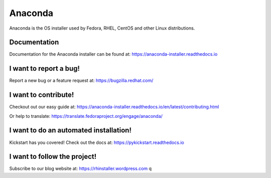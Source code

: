 Anaconda
========

Anaconda is the OS installer used by Fedora, RHEL, CentOS and other Linux distributions.


.. image:: https://copr.fedorainfracloud.org/coprs/g/rhinstaller/Anaconda/package/anaconda/status_image/last_build.png
    :alt: Build status
    :target: https://copr.fedorainfracloud.org/coprs/g/rhinstaller/Anaconda/package/anaconda/

.. image:: https://readthedocs.org/projects/anaconda-installer/badge/?version=latest
    :alt: Documentation Status
    :target: https://anaconda-installer.readthedocs.io/en/latest/?badge=latest

.. image:: https://codecov.io/gh/rhinstaller/anaconda/branch/master/graph/badge.svg
    :alt: Coverage status
    :target: https://codecov.io/gh/rhinstaller/anaconda

.. image:: https://translate.fedoraproject.org/widgets/anaconda/-/master/svg-badge.svg
    :alt: Translation status
    :target: https://translate.fedoraproject.org/engage/anaconda/?utm_source=widget


Documentation
-------------

Documentation for the Anaconda installer can be found at: https://anaconda-installer.readthedocs.io


I want to report a bug!
-----------------------

Report a new bug or a feature request at: https://bugzilla.redhat.com/


I want to contribute!
---------------------

Checkout out our easy guide at: https://anaconda-installer.readthedocs.io/en/latest/contributing.html

Or help to translate: https://translate.fedoraproject.org/engage/anaconda/


I want to do an automated installation!
---------------------------------------

Kickstart has you covered! Check out the docs at: https://pykickstart.readthedocs.io

I want to follow the project!
-----------------------------

Subscribe to our blog website at: https://rhinstaller.wordpress.com
q
